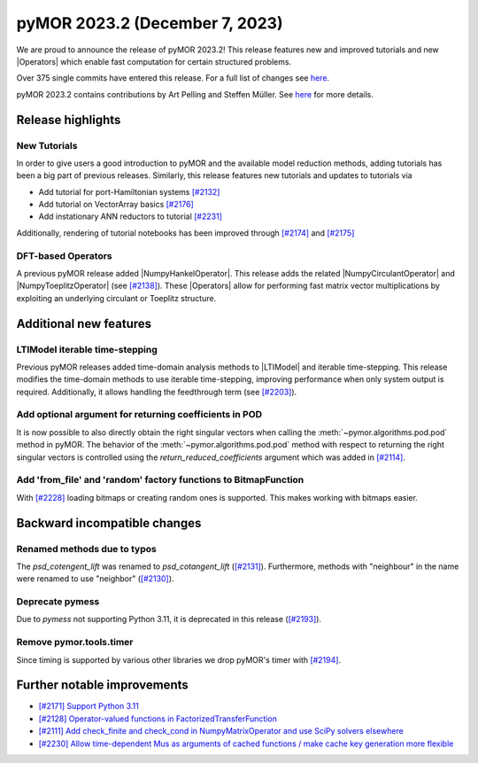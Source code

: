pyMOR 2023.2 (December 7, 2023)
-------------------------------

We are proud to announce the release of pyMOR 2023.2!
This release features new and improved tutorials and new |Operators| which
enable fast computation for certain structured problems.

Over 375 single commits have entered this release. For a full list of changes
see `here <https://github.com/pymor/pymor/compare/2023.1.x...2023.2.x>`__.

pyMOR 2023.2 contains contributions by Art Pelling and Steffen Müller.
See `here <https://github.com/pymor/pymor/blob/main/AUTHORS.md>`__ for more
details.


Release highlights
^^^^^^^^^^^^^^^^^^

New Tutorials
~~~~~~~~~~~~~
In order to give users a good introduction to pyMOR and the available model
reduction methods, adding tutorials has been a big part of previous releases.
Similarly, this release features new tutorials and updates to tutorials via

- Add tutorial for port-Hamiltonian systems `[#2132] <https://github.com/pymor/pymor/pull/2132>`_
- Add tutorial on VectorArray basics `[#2176] <https://github.com/pymor/pymor/pull/2176>`_
- Add instationary ANN reductors to tutorial `[#2231] <https://github.com/pymor/pymor/pull/2231>`_

Additionally, rendering of tutorial notebooks has been improved
through `[#2174] <https://github.com/pymor/pymor/pull/2174>`_ and
`[#2175] <https://github.com/pymor/pymor/pull/2175>`_

DFT-based Operators
~~~~~~~~~~~~~~~~~~~
A previous pyMOR release added |NumpyHankelOperator|.
This release adds the related |NumpyCirculantOperator| and
|NumpyToeplitzOperator|
(see `[#2138] <https://github.com/pymor/pymor/pull/2138>`_). These |Operators|
allow for performing fast matrix vector multiplications by exploiting an
underlying circulant or Toeplitz structure.


Additional new features
^^^^^^^^^^^^^^^^^^^^^^^

LTIModel iterable time-stepping
~~~~~~~~~~~~~~~~~~~~~~~~~~~~~~~
Previous pyMOR releases added time-domain analysis methods to |LTIModel| and
iterable time-stepping.
This release modifies the time-domain methods to use iterable time-stepping,
improving performance when only system output is required.
Additionally, it allows handling the feedthrough term
(see `[#2203] <https://github.com/pymor/pymor/pull/2203>`_).

Add optional argument for returning coefficients in POD
~~~~~~~~~~~~~~~~~~~~~~~~~~~~~~~~~~~~~~~~~~~~~~~~~~~~~~~
It is now possible to also directly obtain the right singular vectors when calling the
:meth:`~pymor.algorithms.pod.pod` method in pyMOR. The behavior of the
:meth:`~pymor.algorithms.pod.pod` method with respect to returning the right singular
vectors is controlled using the `return_reduced_coefficients` argument which was added
in `[#2114] <https://github.com/pymor/pymor/pull/2114>`_.

Add 'from_file' and 'random' factory functions to BitmapFunction
~~~~~~~~~~~~~~~~~~~~~~~~~~~~~~~~~~~~~~~~~~~~~~~~~~~~~~~~~~~~~~~~
With `[#2228] <https://github.com/pymor/pymor/pull/2228>`_ loading bitmaps
or creating random ones is supported. This makes working with bitmaps easier.


Backward incompatible changes
^^^^^^^^^^^^^^^^^^^^^^^^^^^^^

Renamed methods due to typos
~~~~~~~~~~~~~~~~~~~~~~~~~~~~
The `psd_cotengent_lift` was renamed to `psd_cotangent_lift`
(`[#2131] <https://github.com/pymor/pymor/pull/2131>`_).
Furthermore, methods with "neighbour" in the name were renamed to use "neighbor"
(`[#2130] <https://github.com/pymor/pymor/pull/2130>`_).

Deprecate pymess
~~~~~~~~~~~~~~~~
Due to `pymess` not supporting Python 3.11,
it is deprecated in this release
(`[#2193] <https://github.com/pymor/pymor/pull/2193>`_).

Remove pymor.tools.timer
~~~~~~~~~~~~~~~~~~~~~~~~
Since timing is supported by various other libraries we drop pyMOR's timer with
`[#2194] <https://github.com/pymor/pymor/pull/2194>`_.


Further notable improvements
^^^^^^^^^^^^^^^^^^^^^^^^^^^^
- `[#2171] Support Python 3.11 <https://github.com/pymor/pymor/pull/2171>`_
- `[#2128] Operator-valued functions in FactorizedTransferFunction <https://github.com/pymor/pymor/pull/2128>`_
- `[#2111] Add check_finite and check_cond in NumpyMatrixOperator and use SciPy solvers elsewhere <https://github.com/pymor/pymor/pull/2111>`_
- `[#2230] Allow time-dependent Mus as arguments of cached functions / make cache key generation more flexible <https://github.com/pymor/pymor/pull/2230>`_
